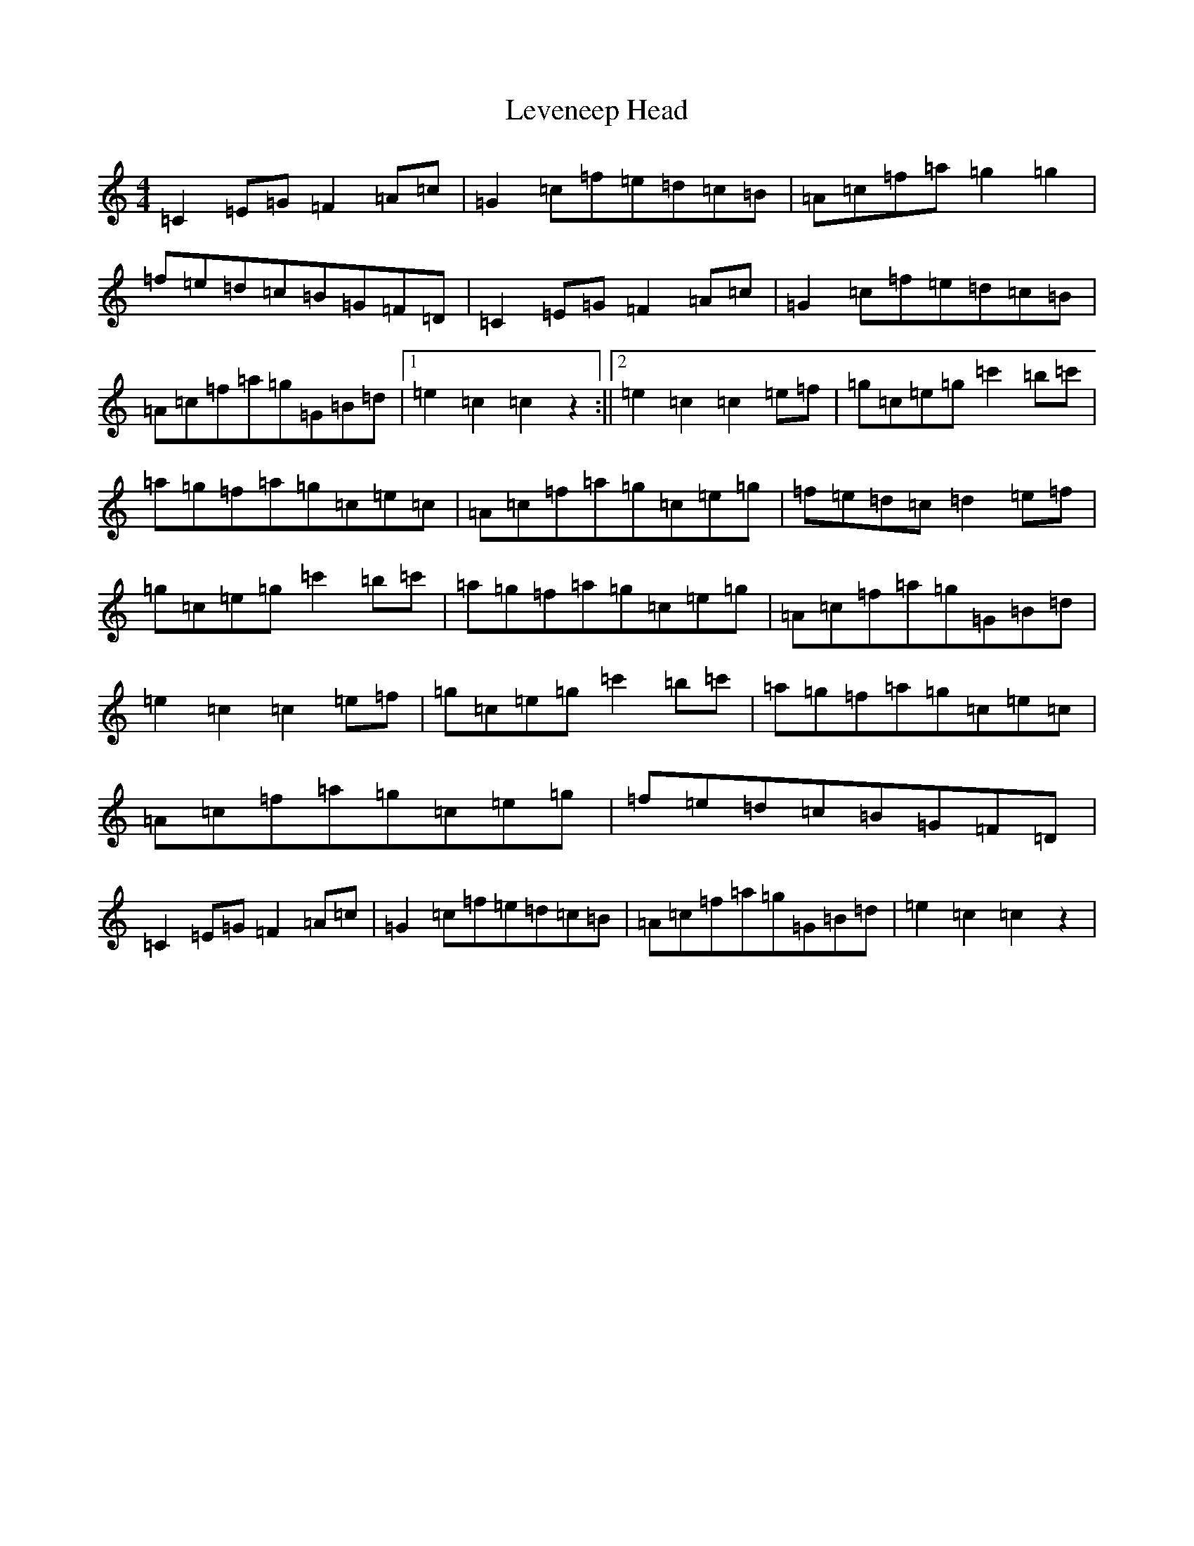 X: 12390
T: Leveneep Head
S: https://thesession.org/tunes/13566#setting24006
R: reel
M:4/4
L:1/8
K: C Major
=C2=E=G=F2=A=c|=G2=c=f=e=d=c=B|=A=c=f=a=g2=g2|=f=e=d=c=B=G=F=D|=C2=E=G=F2=A=c|=G2=c=f=e=d=c=B|=A=c=f=a=g=G=B=d|1=e2=c2=c2z2:||2=e2=c2=c2=e=f|=g=c=e=g=c'2=b=c'|=a=g=f=a=g=c=e=c|=A=c=f=a=g=c=e=g|=f=e=d=c=d2=e=f|=g=c=e=g=c'2=b=c'|=a=g=f=a=g=c=e=g|=A=c=f=a=g=G=B=d|=e2=c2=c2=e=f|=g=c=e=g=c'2=b=c'|=a=g=f=a=g=c=e=c|=A=c=f=a=g=c=e=g|=f=e=d=c=B=G=F=D|=C2=E=G=F2=A=c|=G2=c=f=e=d=c=B|=A=c=f=a=g=G=B=d|=e2=c2=c2z2|